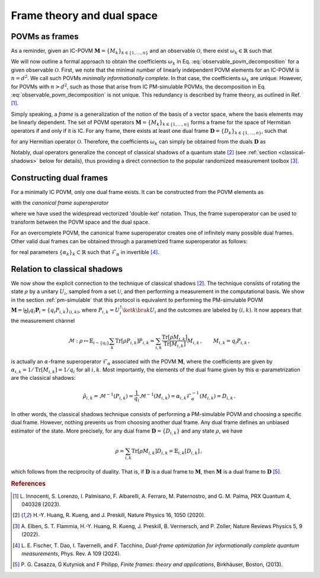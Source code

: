 .. _frame-theory:

===========================
Frame theory and dual space
===========================

.. seealso::

   This content is adapted from the work of 
   Laurin E. Fischer, Timothée Dao, Ivano Tavernelli, and Francesco Tacchino;
   "*Dual-frame optimization for informationally complete quantum measurements*";
   Phys. Rev. A 109, 062415;
   DOI: https://doi.org/10.1103/PhysRevA.109.062415

---------------
POVMs as frames
---------------

As a reminder, given an IC-POVM :math:`\mathbf{M} = \{M_k\}_{k \in \{1, \dots, n \}}` and an
observable :math:`\mathcal{O}`, there exist :math:`\omega_k \in \mathbb{R}` such that

.. math::
   :label: observable_povm_decomposition

   \mathcal{O} = \sum_{k=1}^{n} \omega_k M_k .

We will now outline a formal approach to obtain the coefficients
:math:`\omega_k` in Eq. :eq:`observable_povm_decomposition` for
a given observable :math:`\mathcal{O}`. First, we note that the minimal number of
linearly independent POVM elements for an IC-POVM is :math:`n = d^2`. We
call such POVMs *minimally informationally complete*.
In that case, the coefficients :math:`\omega_k` are unique. However, for
POVMs with :math:`n > d^2`, such as those that arise from IC PM-simulable
POVMs, the decomposition in
Eq. :eq:`observable_povm_decomposition` is not unique. This
redundancy is described by frame theory, as outlined in
Ref. [#innocenti2023shadow]_. 

Simply speaking, a *frame* is a generalization
of the notion of the basis of a vector space, where the basis elements may
be linearly dependent. The set of POVM operators
:math:`\mathbf{M} = \{M_k\}_{k \in \{1, \dots, n \}}` forms a frame for the
space of Hermitian operators if and only if it is IC. For any frame,
there exists at least one dual frame
:math:`\mathbf{D} = \{D_k\}_{k \in \{1, \dots, n \}}`, such that

.. math::
   :label: eqn:definition_duals  
   
   \mathcal{O} = \sum_{k=1}^n \mathrm{Tr}[\mathcal{O} D_k] M_k

for any Hermitian operator :math:`\mathcal{O}`. Therefore, the
coefficients :math:`\omega_k` can simply be obtained from the duals
:math:`\mathbf{D}` as 

.. math::
   :label: coeffs_from_duals

   \omega_k = \mathrm{Tr}[\mathcal{O} D_k].

Notably, dual operators generalize the concept of
classical shadows of a quantum
state [#huang_predicting_2020]_ (see :ref:`section <classical-shadows>` below for details), thus providing a direct
connection to the popular randomized measurement
toolbox [#elben2022randomized]_.

------------------------
Constructing dual frames
------------------------

For a minimally IC POVM, only one dual frame exists. It can be
constructed from the POVM elements as

.. math::
   :label: def_canonical_duals

   \left| D_k \right\rangle\kern-3mu\rangle = \mathcal{F}^{-1} \left| M_k \right\rangle\kern-3mu\rangle \, , \quad k =1,2,\dots,n

with the *canonical frame superoperator*

.. math::
   :label: def_frame_superop

   \mathcal{F} = \sum_{k=1}^n \left| M_k \right\rangle\kern-3mu\rangle\kern-5mu\left\langle\kern-3mu\langle M_k \right|,

where we have used the widespread vectorized
'double-ket' notation. Thus, the frame
superoperator can be used to transform between the POVM space and the
dual space.

For an overcomplete POVM, the canonical frame superoperator creates
one of infinitely many possible dual frames. Other valid dual frames can
be obtained through a parametrized frame superoperator as follows:

.. math::
   :label: def_alpha_duals

   \left| D_k \right\rangle\kern-3mu\rangle = \alpha_k \mathcal{F}^{-1}_{\alpha} \left| M_k \right\rangle\kern-3mu\rangle \, ,
   \quad \quad \text{with } \mathcal{F}_{\alpha} = \sum_{k=1}^n \alpha_k \left| M_k \right\rangle\kern-3mu\rangle\kern-5mu\left\langle\kern-3mu\langle M_k \right|,

for real parameters :math:`\{\alpha_k\}_k \subset \mathbb{R}` such that :math:`\mathcal{F}_{\alpha}` in invertible [#fischer_dual_frame_2023]_.


.. _classical-shadows:

-----------------------------
Relation to classical shadows
-----------------------------



We now show the explicit connection to the technique of classical shadows 
[#huang_predicting_2020]_. The technique consists of rotating the state :math:`\rho` by a
unitary :math:`U_i`, sampled from a set :math:`\mathcal{U}`, and then
performing a measurement in the computational basis. We show in the section :ref:`pm-simulable` that
this protocol is equivalent to performing the PM-simulable POVM
:math:`\mathbf{M} = \biguplus_i q_i \mathbf{P}_i = \{q_i P_{i,k}\}_{(i,k)}`,
where :math:`P_{i,k} = U_i^\dagger \ket{k}\bra{k} U_i` and the outcomes are labeled by
:math:`(i,k)`. It now appears that the measurement channel

.. math::

    \mathcal{M} : \rho \mapsto \mathbb{E}_{i \sim \{q_i\}} \sum_k \mathrm{Tr}[\rho P_{i,k}] P_{i,k}
    = \sum_{i,k} \frac{\mathrm{Tr}[\rho M_{i,k}]}{\mathrm{Tr}[M_{i,k}]} M_{i,k}  \, ,
    \qquad  M_{i,k} = q_i P_{i,k} \, , 

is actually an :math:`\alpha`-frame superoperator :math:`\mathcal{F}_{\alpha}`
associated with the POVM :math:`\mathbf{M}`, where the coefficients are
given by :math:`\alpha_{i,k} = 1/\mathrm{Tr}[M_{i,k}] = 1/q_i` for all
:math:`i,k`. Most importantly, the elements of the dual frame given by
this :math:`\alpha`-parametrization are the classical shadows:

.. math::

   \hat{\rho}_{i,k} = \mathcal{M}^{-1}(P_{i,k}) = \frac{1}{q_i} \mathcal{M}^{-1}(M_{i,k}) = \alpha_{i,k} \mathcal{F}_{\alpha}^{-1}(M_{i,k}) = D_{i,k}  \, . 

In other words, the classical shadows technique
consists of performing a PM-simulable POVM and choosing a specific
dual frame. However, nothing prevents us from choosing another dual
frame. Any dual frame defines an unbiased estimator
of the state. More precisely, for any dual frame :math:`\mathbf{D} = \{D_{i,k}\}` and any state
:math:`\rho`, we have

.. math::

   \rho = \sum_{i,k} \mathrm{Tr}[ \rho M_{i,k}] D_{i,k} = \mathbb{E}_{i,k}[D_{i,k}] \, ,

which follows from the reciprocity of duality. That is, if :math:`\mathbf{D}` is a dual frame
to :math:`\mathbf{M}`, then :math:`\mathbf{M}` is a dual frame to :math:`\mathbf{D}` 
[#casazza2013finite_frame]_.


.. rubric:: References

.. [#innocenti2023shadow] L. Innocenti, S. Lorenzo, I. Palmisano, F. Albarelli,
   A. Ferraro, M. Paternostro, and G. M. Palma, PRX
   Quantum 4, 040328 (2023).
.. [#huang_predicting_2020] H.-Y. Huang, R. Kueng, and J. Preskill, Nature Physics
   16, 1050 (2020).
.. [#elben2022randomized] A. Elben, S. T. Flammia, H.-Y. Huang, R. Kueng,
   J. Preskill, B. Vermersch, and P. Zoller, Nature Reviews
   Physics 5, 9 (2022).
.. [#fischer_dual_frame_2023] L. E. Fischer, T. Dao, I. Tavernelli,
   and F. Tacchino, *Dual-frame optimization for informationally complete
   quantum measurements*, Phys. Rev. A 109 (2024).
.. [#casazza2013finite_frame] P. G. Casazza, G Kutyniok and F Philipp, 
   *Finite frames: theory and applications*, Birkhäuser, Boston, (2013).
